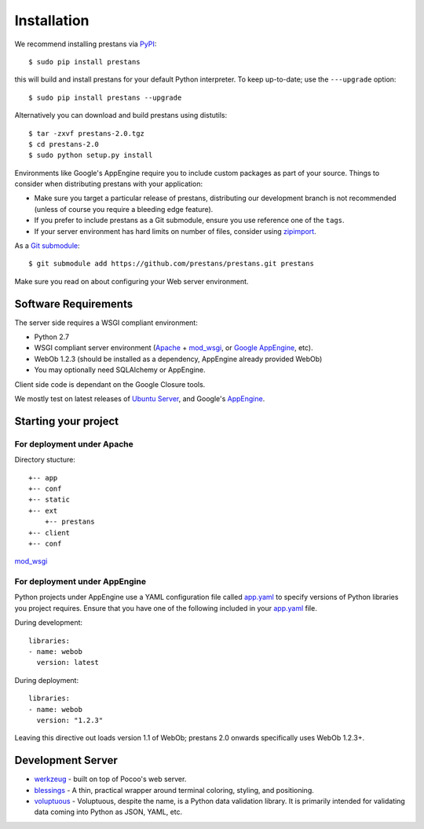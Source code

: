 ============
Installation
============

We recommend installing prestans via `PyPI <http://pypi.python.org/pypi>`_::

    $ sudo pip install prestans

this will build and install prestans for your default Python interpreter. To keep up-to-date; use the ``---upgrade`` option::

	$ sudo pip install prestans --upgrade

Alternatively you can download and build prestans using distutils::

    $ tar -zxvf prestans-2.0.tgz
    $ cd prestans-2.0
    $ sudo python setup.py install

Environments like Google's AppEngine require you to include custom packages as part of your source. Things to consider when distributing prestans with your application:

* Make sure you target a particular release of prestans, distributing our development branch is not recommended (unless of course you require a bleeding edge feature). 
* If you prefer to include prestans as a Git submodule, ensure you use reference one of the ``tags``.
* If your server environment has hard limits on number of files, consider using `zipimport <http://docs.python.org/2/library/zipimport.html>`_.

As a `Git submodule <http://git-scm.com/book/en/Git-Tools-Submodules>`_::

	$ git submodule add https://github.com/prestans/prestans.git prestans

Make sure you read on about configuring your Web server environment.

Software Requirements
=====================

The server side requires a WSGI compliant environment:

* Python 2.7
* WSGI compliant server environment (`Apache <http://httpd.apache.org>`_ + `mod_wsgi <http://modwsgi.googlecode.com>`_, or `Google AppEngine <https://developers.google.com/appengine/>`_, etc).
* WebOb 1.2.3 (should be installed as a dependency, AppEngine already provided WebOb)
* You may optionally need SQLAlchemy or AppEngine.

Client side code is dependant on the Google Closure tools.

We mostly test on latest releases of `Ubuntu Server <http://www.ubuntu.com/download/server>`_, and Google's `AppEngine <https://developers.google.com/appengine/>`_.

Starting your project
=====================

For deployment under Apache
---------------------------

Directory stucture::

	+-- app
	+-- conf
	+-- static
	+-- ext
	    +-- prestans
	+-- client
	+-- conf

`mod_wsgi <http://code.google.com/p/modwsgi/wiki/ConfigurationDirectives#WSGIPythonPath>`_

For deployment under AppEngine
------------------------------

Python projects under AppEngine use a YAML configuration file called `app.yaml <https://developers.google.com/appengine/docs/python/config/appconfig>`_ to specify versions of Python libraries you project requires. Ensure that you have one of the following included in your `app.yaml <https://developers.google.com/appengine/docs/python/config/appconfig#Python_app_yaml_Configuring_libraries>`_ file.

During development::

    libraries:
    - name: webob
      version: latest

During deployment::

    libraries:
    - name: webob
      version: "1.2.3"


Leaving this directive out loads version 1.1 of WebOb; prestans 2.0 onwards specifically uses WebOb 1.2.3+.

Development Server
==================


* `werkzeug <http://werkzeug.pocoo.org/>`_ - built on top of Pocoo's web server.
* `blessings <https://pypi.python.org/pypi/blessings/>`_ - A thin, practical wrapper around terminal coloring, styling, and positioning.
* `voluptuous <https://github.com/alecthomas/voluptuous>`_ - Voluptuous, despite the name, is a Python data validation library. It is primarily intended for validating data coming into Python as JSON, YAML, etc.

